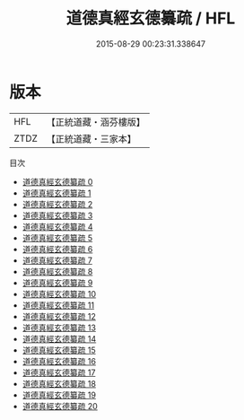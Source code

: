 #+TITLE: 道德真經玄德纂疏 / HFL

#+DATE: 2015-08-29 00:23:31.338647
* 版本
 |       HFL|【正統道藏・涵芬樓版】|
 |      ZTDZ|【正統道藏・三家本】|
目次
 - [[file:KR5c0099_000.txt][道德真經玄德纂疏 0]]
 - [[file:KR5c0099_001.txt][道德真經玄德纂疏 1]]
 - [[file:KR5c0099_002.txt][道德真經玄德纂疏 2]]
 - [[file:KR5c0099_003.txt][道德真經玄德纂疏 3]]
 - [[file:KR5c0099_004.txt][道德真經玄德纂疏 4]]
 - [[file:KR5c0099_005.txt][道德真經玄德纂疏 5]]
 - [[file:KR5c0099_006.txt][道德真經玄德纂疏 6]]
 - [[file:KR5c0099_007.txt][道德真經玄德纂疏 7]]
 - [[file:KR5c0099_008.txt][道德真經玄德纂疏 8]]
 - [[file:KR5c0099_009.txt][道德真經玄德纂疏 9]]
 - [[file:KR5c0099_010.txt][道德真經玄德纂疏 10]]
 - [[file:KR5c0099_011.txt][道德真經玄德纂疏 11]]
 - [[file:KR5c0099_012.txt][道德真經玄德纂疏 12]]
 - [[file:KR5c0099_013.txt][道德真經玄德纂疏 13]]
 - [[file:KR5c0099_014.txt][道德真經玄德纂疏 14]]
 - [[file:KR5c0099_015.txt][道德真經玄德纂疏 15]]
 - [[file:KR5c0099_016.txt][道德真經玄德纂疏 16]]
 - [[file:KR5c0099_017.txt][道德真經玄德纂疏 17]]
 - [[file:KR5c0099_018.txt][道德真經玄德纂疏 18]]
 - [[file:KR5c0099_019.txt][道德真經玄德纂疏 19]]
 - [[file:KR5c0099_020.txt][道德真經玄德纂疏 20]]
